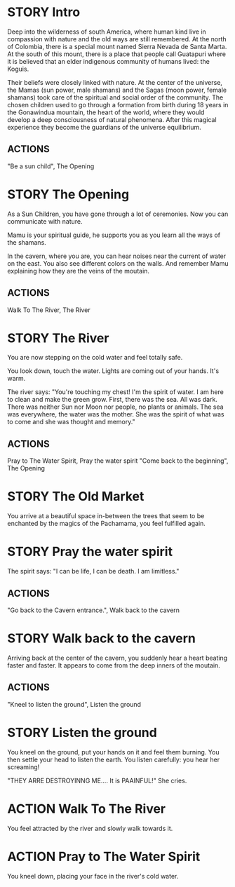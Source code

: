 * STORY Intro

Deep into the wilderness of south America, where human kind live in
compassion with nature and the old ways are still remembered.  At the
north of Colombia, there is a special mount named Sierra Nevada de
Santa Marta.  At the south of this mount, there is a place that people
call Guatapuri where it is believed that an elder indigenous community
of humans lived: the Koguis.

Their beliefs were closely linked with nature. At the center of the
universe, the Mamas (sun power, male shamans) and the Sagas (moon
power, female shamans) took care of the spiritual and social order of
the community. The chosen children used to go through a formation from
birth during 18 years in the Gonawindua mountain, the heart of the
world, where they would develop a deep consciousness of natural
phenomena. After this magical experience they become the guardians of
the universe equilibrium.

** ACTIONS
"Be a sun child", The Opening

* STORY The Opening

As a Sun Children, you have gone through a lot of ceremonies.
Now you can communicate with nature.

Mamu is your spiritual guide, he supports you as you learn all the
ways of the shamans.

In the cavern, where you are, you can hear noises near the current of
water on the east. You also see different colors on the walls. And
remember Mamu explaining how they are the veins of the moutain.

** ACTIONS
Walk To The River, The River

* STORY The River

You are now stepping on the cold water and feel totally safe.

You look down, touch the water. Lights are coming out of your hands. It's warm.

The river says: "You're touching my chest! I'm the spirit of water. I am
here to clean and make the green grow.  First, there was the sea. All
was dark. There was neither Sun nor Moon nor people, no plants or
animals. The sea was everywhere, the water was the mother. She was the
spirit of what was to come and she was thought and memory."
** ACTIONS
Pray to The Water Spirit, Pray the water spirit
"Come back to the beginning", The Opening

* STORY The Old Market

You arrive at a beautiful space in-between the trees that seem to be
enchanted by the magics of the Pachamama, you feel fulfilled again.

* STORY Pray the water spirit

The spirit says: "I can be life, I can be death. I am limitless."

** ACTIONS
"Go back to the Cavern entrance.", Walk back to the cavern

* STORY Walk back to the cavern

Arriving back at the center of the cavern, you suddenly hear a heart beating faster and faster.
It appears to come from the deep inners of the moutain.
** ACTIONS
"Kneel to listen the ground", Listen the ground

* STORY Listen the ground

You kneel on the ground, put your hands on it and feel them
burning. You then settle your head to listen the earth. You listen carefully:
you hear her screaming!

"THEY ARRE DESTROYINNG ME.... It is PAAINFUL!"
She cries.

* ACTION Walk To The River

You feel attracted by the river and slowly walk towards it.

* ACTION Pray to The Water Spirit

You kneel down, placing your face in the river's cold water.
